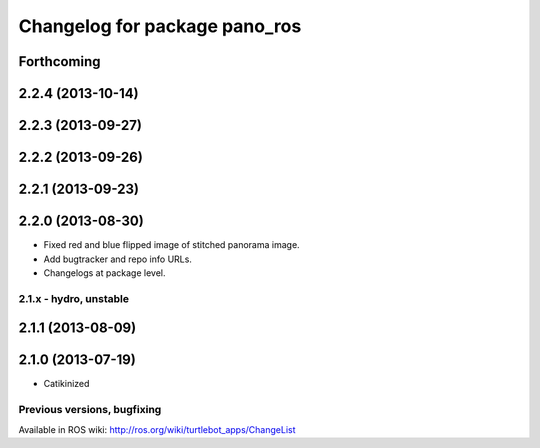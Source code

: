 ^^^^^^^^^^^^^^^^^^^^^^^^^^^^^^
Changelog for package pano_ros
^^^^^^^^^^^^^^^^^^^^^^^^^^^^^^

Forthcoming
-----------

2.2.4 (2013-10-14)
------------------

2.2.3 (2013-09-27)
------------------

2.2.2 (2013-09-26)
------------------

2.2.1 (2013-09-23)
------------------

2.2.0 (2013-08-30)
------------------
* Fixed red and blue flipped image of stitched panorama image.
* Add bugtracker and repo info URLs.
* Changelogs at package level.

2.1.x - hydro, unstable
=======================

2.1.1 (2013-08-09)
------------------

2.1.0 (2013-07-19)
------------------
* Catikinized


Previous versions, bugfixing
============================

Available in ROS wiki: http://ros.org/wiki/turtlebot_apps/ChangeList
